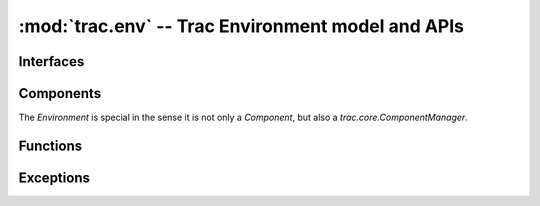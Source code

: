 :mod:`trac.env` -- Trac Environment model and APIs
==================================================

.. module :: trac.env

Interfaces
----------

.. autoclass :: trac.env.IEnvironmentSetupParticipant
   :members:

   See also :extensionpoints:`trac.env.IEnvironmentSetupParticipant`

.. autoclass :: trac.env.ISystemInfoProvider
   :members:

   See also :extensionpoints:`trac.env.ISystemInfoProvider`


Components
----------

The `Environment` is special in the sense it is not only a
`Component`, but also a `trac.core.ComponentManager`.

.. autoclass :: trac.env.Environment
   :members:

.. autoclass :: EnvironmentSetup
   :members:

.. autoclass :: EnvironmentAdmin
   :members:

     
Functions
---------

.. autofunction :: trac.env.open_environment


Exceptions
----------

.. autoexception :: BackupError
   :members:

